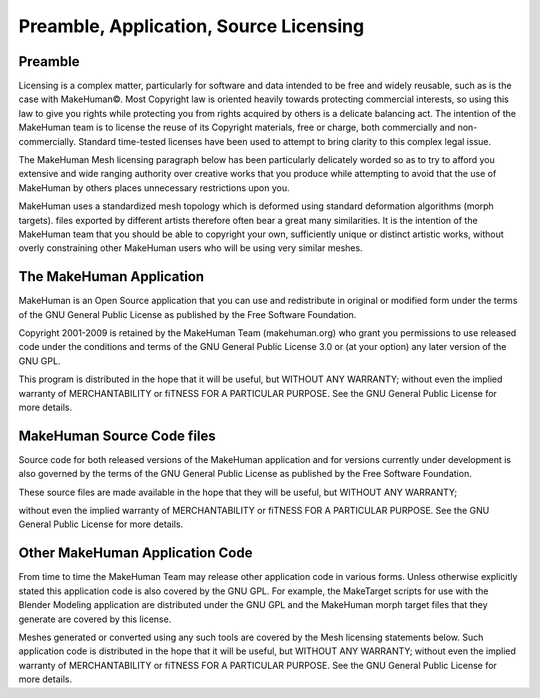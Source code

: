 .. _licensing1:

########################################
Preamble, Application, Source Licensing
########################################

************
Preamble
************

Licensing is a complex matter, particularly for software and data intended to be free and widely reusable, such as is the case with MakeHuman©. Most Copyright law is oriented heavily towards protecting commercial interests, so using this law to give you rights while protecting you from rights acquired by others is a delicate balancing act. The intention of the MakeHuman team is to license the reuse of its Copyright materials, free or charge, both commercially and non-commercially. Standard time-tested licenses have been used to attempt to bring clarity to this complex legal issue.

The MakeHuman Mesh licensing paragraph below has been particularly delicately worded so as to try to afford you extensive and wide ranging authority over creative works that you produce while attempting to avoid that the use of MakeHuman by others places unnecessary restrictions upon you. 

MakeHuman uses a standardized mesh topology which is deformed using standard deformation algorithms (morph targets). files exported by different artists therefore often bear a great many similarities. It is the intention of the MakeHuman team that you should be able to copyright your own, sufficiently unique or distinct artistic works, without overly constraining other MakeHuman users who will be using very similar meshes.

****************************
The MakeHuman Application
****************************

MakeHuman is an Open Source application that you can use and redistribute in original or modified form under the terms of the GNU General Public License as published by the Free Software Foundation.

Copyright 2001-2009 is retained by the MakeHuman Team (makehuman.org) who grant you permissions to use released code under the conditions and terms of the GNU General Public License 3.0 or (at your option) any later version of the GNU GPL.

This program is distributed in the hope that it will be useful, but WITHOUT ANY WARRANTY; without even the implied warranty of MERCHANTABILITY or fiTNESS FOR A PARTICULAR PURPOSE. See the GNU General Public License for more details.

******************************
MakeHuman Source Code files
******************************

Source code for both released versions of the MakeHuman application and for versions currently under development is also governed by the terms of the GNU General Public License as published by the Free Software Foundation. 

These source files are made available in the hope that they will be useful, but WITHOUT ANY WARRANTY; 

without even the implied warranty of MERCHANTABILITY or fiTNESS FOR A PARTICULAR PURPOSE. See the GNU General Public License for more details.

**********************************
Other MakeHuman Application Code
**********************************

From time to time the MakeHuman Team may release other application code in various forms. Unless otherwise explicitly stated this application code is also covered by the GNU GPL. For example, the MakeTarget scripts for use with the Blender Modeling application are distributed under the GNU GPL and the MakeHuman morph target files that they generate are covered by this license. 

Meshes generated or converted using any such tools are covered by the Mesh licensing statements below. Such application code is distributed in the hope that it will be useful, but WITHOUT ANY WARRANTY; without even the implied warranty of MERCHANTABILITY or fiTNESS FOR A PARTICULAR PURPOSE. See the GNU General Public License for more details.

